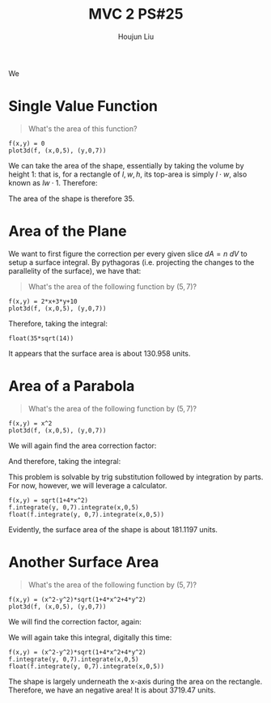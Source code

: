 :PROPERTIES:
:ID:       86FDDD14-672A-4474-B568-52A644AC2228
:END:
#+title: MVC 2 PS#25
#+author: Houjun Liu

We 

* Single Value Function
#+begin_quote
\begin{align}
   &f_1: \mathbb{R}^2 \to \mathbb{R}^1 \\ 
&f_1(x,y) = 0
\end{align}

What's the area of this function?
#+end_quote

#+begin_src sage
f(x,y) = 0
plot3d(f, (x,0,5), (y,0,7))
#+end_src

#+RESULTS:

#+DOWNLOADED: screenshot @ 2022-04-25 09:53:13
[[file:2022-04-25_09-53-13_screenshot.png]]

We can take the area of the shape, essentially by taking the volume by height $1$: that is, for a rectangle of $l,w,h$, its top-area is simply $l\cdot w$, also known as $lw\cdot 1$. Therefore:

\begin{equation}
   \int_0^7 \int_0^5 1 dx\ dy = 35
\end{equation}

The area of the shape is therefore $35$.

* Area of the Plane
We want to first figure the correction per every given slice $dA=n\ dV$ to setup a surface integral. By pythagoras (i.e. projecting the changes to the parallelity of the surface), we have that:

\begin{equation}
   dA = \sqrt{1+\left(\frac{\partial f}{\partial x}\right)^2+\left(\frac{\partial f}{\partial y}\right)^2}\ dV
\end{equation}

#+begin_quote
What's the area of the following function by $(5,7)$?

\begin{align}
   &f_2: \mathbb{R}^2 \to \mathbb{R}^1 \\ 
&f_2(x,y) = 2x+3y+10
\end{align}
#+end_quote

#+begin_src sage
f(x,y) = 2*x+3*y+10
plot3d(f, (x,0,5), (y,0,7))
#+end_src

#+RESULTS:

#+DOWNLOADED: screenshot @ 2022-04-25 09:53:43
[[file:2022-04-25_09-53-43_screenshot.png]]

\begin{equation}
   dA = \sqrt{1+4+9} dV = \sqrt{14}\ dV
\end{equation}

Therefore, taking the integral:

\begin{align}
   &\int_0^5 \int_0^7 \sqrt{14}\ dy\ dx \\
\Rightarrow & 35\sqrt{14}
\end{align}

#+begin_src sage
float(35*sqrt(14))
#+end_src

#+RESULTS:
: 130.95800853708795

It appears that the surface area is about $130.958$ units.

* Area of a Parabola 
#+begin_quote
What's the area of the following function by $(5,7)$?

\begin{align}
   &f_3: \mathbb{R}^2 \to \mathbb{R}^1 \\ 
&f_3(x,y) = x^2
\end{align}
#+end_quote

#+begin_src sage
f(x,y) = x^2
plot3d(f, (x,0,5), (y,0,7))
#+end_src

#+RESULTS:

#+DOWNLOADED: screenshot @ 2022-04-25 09:54:21
[[file:2022-04-25_09-54-21_screenshot.png]]


We will again find the area correction factor:

\begin{equation}
   dA = \sqrt{1+4x^2}\ dV
\end{equation}

And therefore, taking the integral:

\begin{equation}
  \int_0^5 \int_0^7 \sqrt{1+4x^2}\ dy\ dx
\end{equation}

This problem is solvable by trig substitution followed by integration by parts. For now, however, we will leverage a calculator.

#+begin_src sage
f(x,y) = sqrt(1+4*x^2)
f.integrate(y, 0,7).integrate(x,0,5)
float(f.integrate(y, 0,7).integrate(x,0,5))
#+end_src

#+RESULTS:
: 35/2*sqrt(101) + 7/4*arcsinh(10)
: 181.119713532637

Evidently, the surface area of the shape is about $181.1197$ units.

* Another Surface Area
#+begin_quote
What's the area of the following function by $(5,7)$?

\begin{align}
   &f_3: \mathbb{R}^2 \to \mathbb{R}^1 \\ 
&f_3(x,y) = x^2-y^2
\end{align}
#+end_quote

#+begin_src sage
f(x,y) = (x^2-y^2)*sqrt(1+4*x^2+4*y^2)
plot3d(f, (x,0,5), (y,0,7))
#+end_src

#+RESULTS:

#+DOWNLOADED: screenshot @ 2022-04-25 09:54:54
[[file:2022-04-25_09-54-54_screenshot.png]]

We will find the correction factor, again:

\begin{equation}
   dA = \sqrt{1+4x^2+4y^2}\ dV 
\end{equation}

We will again take this integral, digitally this time:

\begin{equation}
  \int_0^5 \int_0^7 (x^2-y^2) \sqrt{1+4x^2+4y^2} \ dy\ dx
\end{equation}

#+begin_src sage
f(x,y) = (x^2-y^2)*sqrt(1+4*x^2+4*y^2)
f.integrate(y, 0,7).integrate(x,0,5)
float(f.integrate(y, 0,7).integrate(x,0,5))
#+end_src

#+RESULTS:
: -315*sqrt(33) - 271663/128*log(197) + 51005/64*log(1/101*sqrt(101)*(3*sqrt(101)*sqrt(33/101) + 14)) + 271663/64*log(3*sqrt(33) - 10)
: -3719.4769634382606

The shape is largely underneath the x-axis during the area on the rectangle. Therefore, we have an negative area! It is about $3719.47$ units.
